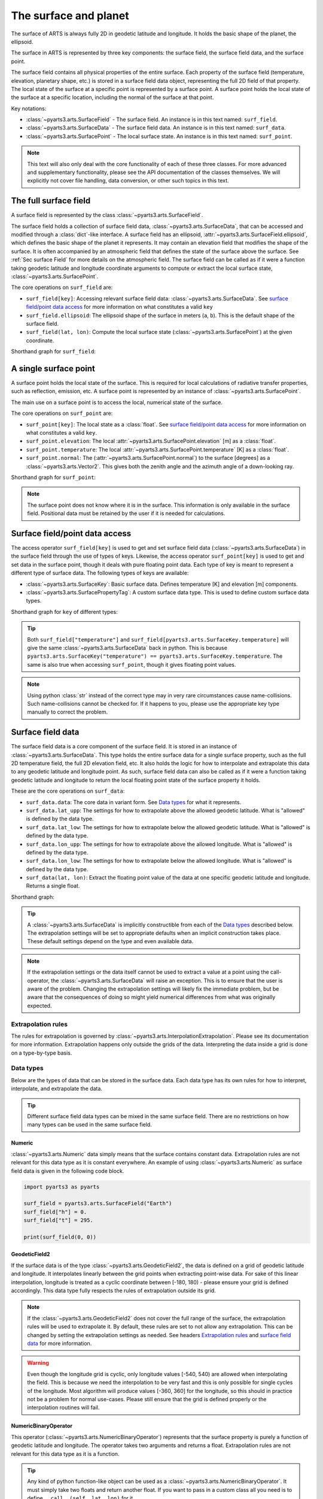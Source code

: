 .. _Sec Surface field:

The surface and planet
######################

The surface of ARTS is always fully 2D in geodetic latitude and longitude.
It holds the basic shape of the planet, the ellipsoid.

The surface in ARTS is represented by three key components: the surface field,
the surface field data, and the surface point.

The surface field contains all physical properties of the entire surface.
Each property of the surface field (temperature, elevation, planetary shape, etc.) is stored
in a surface field data object, representing the full 2D field of that property.
The local state of the surface at a specific point is represented by a surface
point. A surface point holds the local state of the surface at a specific location,
including the normal of the surface at that point.

Key notations:

- :class:`~pyarts3.arts.SurfaceField` - The surface field.  An instance is in this text named: ``surf_field``.
- :class:`~pyarts3.arts.SurfaceData` - The surface field data.  An instance is in this text named: ``surf_data``.
- :class:`~pyarts3.arts.SurfacePoint` - The local surface state.  An instance is in this text named: ``surf_point``.

.. note::

  This text will also only deal with the core functionality of each of these three classes.
  For more advanced and supplementary functionality, please see the API documentation of the classes themselves.
  We will explicitly not cover file handling, data conversion, or other such topics in this text.

The full surface field
**********************

A surface field is represented by the class :class:`~pyarts3.arts.SurfaceField`.

The surface field holds a collection of surface field data, :class:`~pyarts3.arts.SurfaceData`,
that can be accessed and modified through a :class:`dict`-like interface.
A surface field has an ellipsoid, :attr:`~pyarts3.arts.SurfaceField.ellipsoid`, which defines the basic shape of the
planet it represents.
It may contain an elevation field that modifies the shape of the surface.  It is often accompanied by an
atmospheric field that defines the state of the surface above the surface.  See :ref:`Sec surface Field`
for more details on the atmospheric field.
The surface field can be called as if it were a function taking geodetic latitude and longitude 
coordinate arguments to compute or extract the local surface state, :class:`~pyarts3.arts.SurfacePoint`.

The core operations on ``surf_field`` are:

- ``surf_field[key]``: Accessing relevant surface field data: :class:`~pyarts3.arts.SurfaceData`.
  See `surface field/point data access`_ for more information on what constitutes a valid ``key``
- ``surf_field.ellipsoid``: The ellipsoid shape of the surface in meters (``a``, ``b``).
  This is the default shape of the surface field.
- ``surf_field(lat, lon)``: Compute the local surface state (:class:`~pyarts3.arts.SurfacePoint`) at the given coordinate.

Shorthand graph for ``surf_field``:

.. graphviz::

  digraph g {
    bgcolor="#00000000";
    rankdir = "TD";
    ratio = auto;
    node [ color = "#0271BB" fontcolor = "white" style = "filled,rounded" shape = "rectangle" ];
    "Named data" [ label = "surf_field" style = "filled" ];
    "Access Operator" [ label = "surf_field[key]" shape = "ellipse" ];
    "Data attribute" [ label = "surf_field.ellipsoid" shape = "ellipse" ];
    "Call operator" [ label = "surf_field(lat, lon)" shape = "ellipse" ];
    "Single type of data" [ label = "SurfaceData" ];
    "Point-wise state of the surface" [ label = "SurfacePoint" ];
    "Named data" -> "Access Operator" [ arrowhead = "none" ];
    "Named data" -> "Data attribute" [ arrowhead = "none" ];
    "Named data" -> "Call operator" [ arrowhead = "none" ];
    "Access Operator" -> "Single type of data";
    "Call operator" -> "Point-wise state of the surface";
    "Data attribute" -> "The ellipsoid shape that defines the basic shape of the planet";
  }

A single surface point
**********************

A surface point holds the local state of the surface.
This is required for local calculations of radiative transfer properties,
such as reflection, emission, etc.
A surface point is represented by an instance of :class:`~pyarts3.arts.SurfacePoint`.

The main use on a surface point is to access the local, numerical state of the surface.

The core operations on ``surf_point`` are:

- ``surf_point[key]``: The local state as a :class:`float`. See `surface field/point data access`_ for more information on what constitutes a valid ``key``.
- ``surf_point.elevation``: The local :attr:`~pyarts3.arts.SurfacePoint.elevation` [m] as a :class:`float`.
- ``surf_point.temperature``: The local :attr:`~pyarts3.arts.SurfacePoint.temperature` [K] as a :class:`float`.
- ``surf_point.normal``: The (:attr:`~pyarts3.arts.SurfacePoint.normal`) to the surface [degrees] as a :class:`~pyarts3.arts.Vector2`.
  This gives both the zenith angle and the azimuth angle of a down-looking ray.

Shorthand graph for ``surf_point``:

.. graphviz::

  digraph g {
    bgcolor="#00000000";
    rankdir = "TD";
    ratio = auto;
    node [ color = "#0271BB" fontcolor = "white" style = "filled,rounded" shape = "rectangle" ];
    "Named data" [ label = "surf_point" style = "filled" ];
    "Access Operator" [ label = "surf_point[key]" shape = "ellipse" ];
    "elevation" [ label = "surf_point.elevation" shape = "ellipse" ];
    "temperature" [ label = "surf_point.temperature" shape = "ellipse" ];
    "normal" [ label = "surf_point.normal" shape = "ellipse" ];
    "float" [ label = "float" ];
    "Vector2" [ label = "Vector2" ];
    "Named data" -> "Access Operator" [ arrowhead = "none" ];
    "Named data" -> "temperature" [ arrowhead = "none" ];
    "Named data" -> "elevation" [ arrowhead = "none" ];
    "Named data" -> "normal" [ arrowhead = "none" ];
    "Access Operator" -> "float";
    "elevation" -> "float";
    "temperature" -> "float";
    "normal" -> "Vector2";
  }

.. note::

  The surface point does not know where it is in the surface.  This information is only available in the surface field.
  Positional data must be retained by the user if it is needed for calculations.

Surface field/point data access
*******************************

The access operator ``surf_field[key]`` is used to get and set surface field data (:class:`~pyarts3.arts.SurfaceData`)
in the surface field through the use of types of keys.
Likewise, the access operator ``surf_point[key]`` is used to get and set data in the surface point,
though it deals with pure floating point data.
Each type of key is meant to represent a different type of surface data.
The following types of keys are available:

- :class:`~pyarts3.arts.SurfaceKey`: Basic surface data.
  Defines temperature [K] and elevation [m] components.
- :class:`~pyarts3.arts.SurfacePropertyTag`: A custom surface data type.
  This is used to define custom surface data types.

Shorthand graph for ``key`` of different types:

.. graphviz::

  digraph g {
    bgcolor="#00000000";
    rankdir = "TD";
    ratio = auto;
    node [ color = "#0271BB" fontcolor = "white" style = "filled,rounded" shape = "rectangle" ];
    "a0" [ label = "key type" style = "filled" ];
    "b0" [ label = "SurfaceKey" shape = "ellipse" ];
    "b1" [ label = "SurfacePropertyTag" shape = "ellipse" ];
    "c0" [ label = "Temperature, Elevation" ];
    "c1" [ label = "Custom Data" ];
    a0 -> b0 [ arrowhead = "none" ];
    a0 -> b1 [ arrowhead = "none" ];
    b0 -> c0;
    b1 -> c1;
  }

.. tip::

  Both ``surf_field["temperature"]`` and ``surf_field[pyarts3.arts.SurfaceKey.temperature]`` will give
  the same :class:`~pyarts3.arts.SurfaceData` back in python.  This is
  because ``pyarts3.arts.SurfaceKey("temperature") == pyarts3.arts.SurfaceKey.temperature``.
  The same is also true when accessing ``surf_point``, though it gives floating point values.

.. note::

  Using python :class:`str` instead of the correct type may in very rare circumstances cause name-collisions.
  Such name-collisions cannot be checked for. If it happens to you, please use the appropriate key
  type manually to correct the problem.

Surface field data
******************

The surface field data is a core component of the surface field.
It is stored in an instance of :class:`~pyarts3.arts.SurfaceData`.
This type holds the entire surface data for a single surface property,
such as the full 2D temperature field, the full 2D elevation field, etc.
It also holds the logic for how to interpolate and extrapolate this data to any geodetic latitude and longitude point.
As such, surface field data can also be called as if it were a function taking geodetic latitude and longitude
to return the local floating point state of the surface property it holds.

These are the core operations on ``surf_data``:

- ``surf_data.data``: The core data in variant form.  See `Data types`_ for what it represents.
- ``surf_data.lat_upp``: The settings for how to extrapolate above the allowed geodetic latitude.
  What is "allowed" is defined by the data type.
- ``surf_data.lat_low``: The settings for how to extrapolate below the allowed geodetic latitude.
  What is "allowed" is defined by the data type.
- ``surf_data.lon_upp``: The settings for how to extrapolate above the allowed longitude.
  What is "allowed" is defined by the data type.
- ``surf_data.lon_low``: The settings for how to extrapolate below the allowed longitude.
  What is "allowed" is defined by the data type.
- ``surf_data(lat, lon)``: Extract the floating point value of the data at one
  specific geodetic latitude and longitude.  Returns a single float.

Shorthand graph:

.. graphviz::

  digraph g {
    bgcolor="#00000000";
    rankdir = "TD";
    ratio = auto;
    node [ color = "#0271BB" fontcolor = "white" style = "filled,rounded" shape = "rectangle" ];
    "Named data" [ label = "surf_data" style = "filled" ];
    "Data variant" [ label = "surf_data.data" shape = "ellipse" ];
    "Extrapolation settings" [ label = <surf_data.lat_upp<BR/>surf_data.lat_low<BR/>surf_data.lon_upp<BR/>surf_data.lon_low> shape = "ellipse" ];
    "Call operator -> float" [ label = "surf_data(lat, lon)" shape = "ellipse" ];
    "The variant data" [ label = "The data type" ];
    "Type of extrapolation" [ label = "Extrapolation settings" ];
    "float" [ label = "Point-wise data; a float" ];
    "Named data" -> "Data variant" [ arrowhead = "none" ];
    "Named data" -> "Extrapolation settings" [ arrowhead = "none" ];
    "Named data" -> "Call operator -> float" [ arrowhead = "none" ];
    "Data variant" -> "The variant data";
    "Extrapolation settings" -> "Type of extrapolation";
    "Call operator -> float" -> "float";
  }

.. tip:: 
  
  A :class:`~pyarts3.arts.SurfaceData` is implicitly constructible from each of the `Data types`_ described below.
  The extrapolation settings will be set to appropriate defaults when an implicit construction takes place.
  These default settings depend on the type and even available data.

.. note::

  If the extrapolation settings or the data itself cannot be used to extract a value at a point using the call-operator,
  the :class:`~pyarts3.arts.SurfaceData` will raise an exception.  This is to ensure that the user is aware of the problem.
  Changing the extrapolation settings will likely fix the immediate problem, but be aware that the consequences of doing so
  might yield numerical differences from what was originally expected.

Extrapolation rules
-------------------

The rules for extrapolation is governed by :class:`~pyarts3.arts.InterpolationExtrapolation`.
Please see its documentation for more information.
Extrapolation happens only outside the grids of the data.
Interpreting the data inside a grid is done on a type-by-type basis.

Data types
----------

Below are the types of data that can be stored in the surface data.
Each data type has its own rules for how to interpret, interpolate, and extrapolate the data.

.. tip::

  Different surface field data types can be mixed in the same surface field.
  There are no restrictions on how many types can be used in the same surface field.

Numeric
^^^^^^^

:class:`~pyarts3.arts.Numeric` data simply means that the surface contains constant data.
Extrapolation rules are not relevant for this data type as it is constant everywhere.
An example of using :class:`~pyarts3.arts.Numeric` as surface field data is given in the following code block.

.. code-block:: python

  import pyarts3 as pyarts

  surf_field = pyarts3.arts.SurfaceField("Earth")
  surf_field["h"] = 0.
  surf_field["t"] = 295.

  print(surf_field(0, 0))

GeodeticField2
^^^^^^^^^^^^^^

If the surface data is of the type :class:`~pyarts3.arts.GeodeticField2`,
the data is defined on a grid of geodetic latitude and longitude.
It interpolates linearly between the grid points when extracting point-wise data.
For sake of this linear interpolation, longitude is treated as a cyclic coordinate between [-180, 180) - please ensure your grid is defined accordingly.
This data type fully respects the rules of extrapolation outside its grid.

.. note::

  If the :class:`~pyarts3.arts.GeodeticField2` does not cover the full range of the surface, the extrapolation rules will be used to
  extrapolate it.  By default, these rules are set to not allow any extrapolation.  This can be changed by setting the
  extrapolation settings as needed.  See headers `Extrapolation rules`_ and `surface field data`_ for more information.

.. warning::

  Even though the longitude grid is cyclic, only longitude values [-540, 540) are allowed when interpolating
  the field.  This is because we need the interpolation to be very fast and this is only possible for single
  cycles of the longitude.  Most algorithm will produce values [-360, 360] for the longitude, so this should
  in practice not be a problem for normal use-cases.  Please still ensure that the grid is defined properly
  or the interpolation routines will fail.

NumericBinaryOperator
^^^^^^^^^^^^^^^^^^^^^

This operator (:class:`~pyarts3.arts.NumericBinaryOperator`) represents that the surface property is purely
a function of geodetic latitude and longitude.  The operator takes two arguments and returns a float.
Extrapolation rules are not relevant for this data type as it is a function.

.. tip::

  Any kind of python function-like object can be used as
  a :class:`~pyarts3.arts.NumericBinaryOperator`.  It must simply take two floats and return another float.
  If you want to pass in a custom class all you need is to define ``__call__(self, lat, lon)`` for it.
